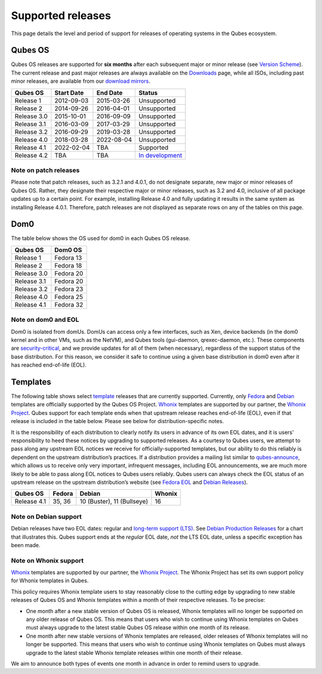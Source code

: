 ==================
Supported releases
==================

This page details the level and period of support for releases of
operating systems in the Qubes ecosystem.

Qubes OS
========

Qubes OS releases are supported for **six months** after each subsequent
major or minor release (see `Version Scheme </doc/version-scheme/>`__).
The current release and past major releases are always available on the
`Downloads </downloads/>`__ page, while all ISOs, including past minor
releases, are available from our `download
mirrors </downloads/#mirrors>`__.

+-------------+------------+------------+---------------------------+
| Qubes OS    | Start Date | End Date   | Status                    |
+=============+============+============+===========================+
| Release 1   | 2012-09-03 | 2015-03-26 | Unsupported               |
+-------------+------------+------------+---------------------------+
| Release 2   | 2014-09-26 | 2016-04-01 | Unsupported               |
+-------------+------------+------------+---------------------------+
| Release 3.0 | 2015-10-01 | 2016-09-09 | Unsupported               |
+-------------+------------+------------+---------------------------+
| Release 3.1 | 2016-03-09 | 2017-03-29 | Unsupported               |
+-------------+------------+------------+---------------------------+
| Release 3.2 | 2016-09-29 | 2019-03-28 | Unsupported               |
+-------------+------------+------------+---------------------------+
| Release 4.0 | 2018-03-28 | 2022-08-04 | Unsupported               |
+-------------+------------+------------+---------------------------+
| Release 4.1 | 2022-02-04 | TBA        | Supported                 |
+-------------+------------+------------+---------------------------+
| Release 4.2 | TBA        | TBA        | `In                       |
|             |            |            | development <https://     |
|             |            |            | github.com/QubesOS/qubes- |
|             |            |            | issues/issues?utf8=%E2%9C |
|             |            |            | %93&q=is%3Aissue+mileston |
|             |            |            | e%3A%22Release+4.2%22>`__ |
+-------------+------------+------------+---------------------------+

Note on patch releases
----------------------

Please note that patch releases, such as 3.2.1 and 4.0.1, do not
designate separate, new major or minor releases of Qubes OS. Rather,
they designate their respective major or minor releases, such as 3.2 and
4.0, inclusive of all package updates up to a certain point. For
example, installing Release 4.0 and fully updating it results in the
same system as installing Release 4.0.1. Therefore, patch releases are
not displayed as separate rows on any of the tables on this page.

Dom0
====

The table below shows the OS used for dom0 in each Qubes OS release.

=========== =========
Qubes OS    Dom0 OS
=========== =========
Release 1   Fedora 13
Release 2   Fedora 18
Release 3.0 Fedora 20
Release 3.1 Fedora 20
Release 3.2 Fedora 23
Release 4.0 Fedora 25
Release 4.1 Fedora 32
=========== =========

Note on dom0 and EOL
--------------------

Dom0 is isolated from domUs. DomUs can access only a few interfaces,
such as Xen, device backends (in the dom0 kernel and in other VMs, such
as the NetVM), and Qubes tools (gui-daemon, qrexec-daemon, etc.). These
components are `security-critical </doc/security-critical-code/>`__, and
we provide updates for all of them (when necessary), regardless of the
support status of the base distribution. For this reason, we consider it
safe to continue using a given base distribution in dom0 even after it
has reached end-of-life (EOL).

Templates
=========

The following table shows select `template </doc/templates/>`__ releases
that are currently supported. Currently, only
`Fedora </doc/templates/fedora/>`__ and
`Debian </doc/templates/debian/>`__ templates are officially supported
by the Qubes OS Project. `Whonix <https://www.whonix.org/wiki/Qubes>`__
templates are supported by our partner, the `Whonix
Project <https://www.whonix.org/>`__. Qubes support for each template
ends when that upstream release reaches end-of-life (EOL), even if that
release is included in the table below. Please see below for
distribution-specific notes.

It is the responsibility of each distribution to clearly notify its
users in advance of its own EOL dates, and it is users’ responsibility
to heed these notices by upgrading to supported releases. As a courtesy
to Qubes users, we attempt to pass along any upstream EOL notices we
receive for officially-supported templates, but our ability to do this
reliably is dependent on the upstream distribution’s practices. If a
distribution provides a mailing list similar to
`qubes-announce </support/#qubes-announce>`__, which allows us to
receive only very important, infrequent messages, including EOL
announcements, we are much more likely to be able to pass along EOL
notices to Qubes users reliably. Qubes users can always check the EOL
status of an upstream release on the upstream distribution’s website
(see `Fedora EOL <https://fedoraproject.org/wiki/End_of_life>`__ and
`Debian Releases <https://wiki.debian.org/DebianReleases>`__).

=========== ====== ========================== ======
Qubes OS    Fedora Debian                     Whonix
=========== ====== ========================== ======
Release 4.1 35, 36 10 (Buster), 11 (Bullseye) 16
=========== ====== ========================== ======

Note on Debian support
----------------------

Debian releases have two EOL dates: regular and `long-term support
(LTS) <https://wiki.debian.org/LTS>`__. See `Debian Production
Releases <https://wiki.debian.org/DebianReleases#Production_Releases>`__
for a chart that illustrates this. Qubes support ends at the *regular*
EOL date, *not* the LTS EOL date, unless a specific exception has been
made.

Note on Whonix support
----------------------

`Whonix <https://www.whonix.org/wiki/Qubes>`__ templates are supported
by our partner, the `Whonix Project <https://www.whonix.org/>`__. The
Whonix Project has set its own support policy for Whonix templates in
Qubes.

This policy requires Whonix template users to stay reasonably close to
the cutting edge by upgrading to new stable releases of Qubes OS and
Whonix templates within a month of their respective releases. To be
precise:

-  One month after a new stable version of Qubes OS is released, Whonix
   templates will no longer be supported on any older release of Qubes
   OS. This means that users who wish to continue using Whonix templates
   on Qubes must always upgrade to the latest stable Qubes OS release
   within one month of its release.

-  One month after new stable versions of Whonix templates are released,
   older releases of Whonix templates will no longer be supported. This
   means that users who wish to continue using Whonix templates on Qubes
   must always upgrade to the latest stable Whonix template releases
   within one month of their release.

We aim to announce both types of events one month in advance in order to
remind users to upgrade.
